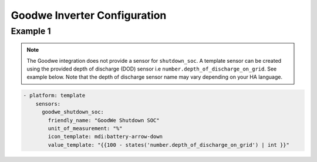 ##########################
Goodwe Inverter Configuration
##########################

*********
Example 1
*********

.. code-block:: yaml
  :linenos:

  type: custom:sunsynk-power-flow-card
  cardstyle: lite
  panel_mode: false
  large_font: true
  title: Goodwe
  title_colour: grey
  title_size: 32px
  show_solar: true
  show_battery: true
  show_grid: true
  inverter:
    modern: false
    colour: grey
    autarky: energy
    model: goodwe_gridmode
    three_phase: true
  battery:
    energy: 10650
    shutdown_soc: sensor.goodwe_shutdown_soc
    invert_power: false
    show_daily: true
    max_power: 5400
    full_capacity: 100
    empty_capacity: 20
    show_absolute: false
    auto_scale: true
  solar:
    show_daily: true
    display_mode: 3
    mppts: 2
    animation_speed: 9
    max_power: 5400
    pv1_name: East
    pv2_name: West
  load:
    show_daily: true
  grid:
    show_nonessential: true
    invert_grid: false
    export_colour: green
  entities:
    day_battery_discharge_71: sensor.today_battery_discharge
    day_battery_charge_70: sensor.today_battery_charge
    day_load_energy_84: sensor.today_load
    day_pv_energy_108: sensor.today_s_pv_generation
    inverter_voltage_154: sensor.on_grid_l1_voltage
    inverter_voltage_L2: sensor.on_grid_l2_voltage
    inverter_voltage_L3: sensor.on_grid_l3_voltage
    load_frequency_192: sensor.meter_frequency
    inverter_current_164: sensor.on_grid_l1_current
    inverter_current_L2: sensor.on_grid_l2_current
    inverter_current_L3: sensor.on_grid_l3_current
    inverter_power_175: zero
    pv1_power_186: sensor.pv1_power
    pv2_power_187: sensor.pv2_power
    pv_total: sensor.pv_power
    battery_voltage_183: sensor.battery_voltage
    battery_soc_184: sensor.battery_state_of_charge
    battery_power_190: sensor.battery_power
    battery_current_191: sensor.battery_current
    essential_power: sensor.house_consumption
    load_power_L1: sensor.load_l1
    load_power_L2: sensor.load_l2
    load_power_L3: sensor.load_l3
    grid_ct_power_172: sensor.active_power_l1
    grid_ct_power_L2: sensor.active_power_l2
    grid_ct_power_L3: sensor.active_power_l3
    grid_ct_power_total: sensor.active_power
    pv1_voltage_109: sensor.pv1_voltage
    pv1_current_110: sensor.pv1_current
    pv2_voltage_111: sensor.pv2_voltage
    pv2_current_112: sensor.pv2_current
    grid_connected_status_194: sensor.grid_mode_code
    inverter_status_59: sensor.work_mode_code
    battery_status: sensor.battery_mode_code
    total_pv_generation: sensor.total_pv_generation
    battery_temp_182: sensor.battery_temperature
    radiator_temp_91: sensor.inverter_temperature_radiator
    dc_transformer_temp_90: sensor.inverter_temperature_air
    day_grid_import_76: sensor.energy_buy_daily
    day_grid_export_77: sensor.energy_sell_daily
    remaining_solar: sensor.energy_production_today_total
    energy_cost_buy: sensor.spot_price_buy
    energy_cost_sell: sensor.spot_price_sell

.. note::

   The Goodwe integration does not provide a sensor for ``shutdown_soc``. 
   A template sensor can be created using the provided depth of discharge (DOD) sensor i.e ``number.depth_of_discharge_on_grid``. 
   See example below. Note that the depth of discharge sensor name may vary depending on your HA language. 

.. code-block:: bash

      - platform: template
          sensors:
            goodwe_shutdown_soc:
              friendly_name: "GoodWe Shutdown SOC"
              unit_of_measurement: "%"
              icon_template: mdi:battery-arrow-down  
              value_template: "{{100 - states('number.depth_of_discharge_on_grid') | int }}"